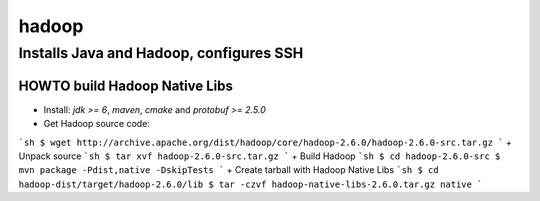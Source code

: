 ======
hadoop
======

Installs Java and Hadoop, configures SSH
========================================

HOWTO build Hadoop Native Libs
------------------------------
+ Install: *jdk >= 6*, *maven*, *cmake* and *protobuf >= 2.5.0*
+ Get Hadoop source code:
```sh
$ wget http://archive.apache.org/dist/hadoop/core/hadoop-2.6.0/hadoop-2.6.0-src.tar.gz
```
+ Unpack source
```sh
$ tar xvf hadoop-2.6.0-src.tar.gz
```
+ Build Hadoop
```sh
$ cd hadoop-2.6.0-src
$ mvn package -Pdist,native -DskipTests
```
+ Create tarball with Hadoop Native Libs
```sh
$ cd hadoop-dist/target/hadoop-2.6.0/lib
$ tar -czvf hadoop-native-libs-2.6.0.tar.gz native
```

